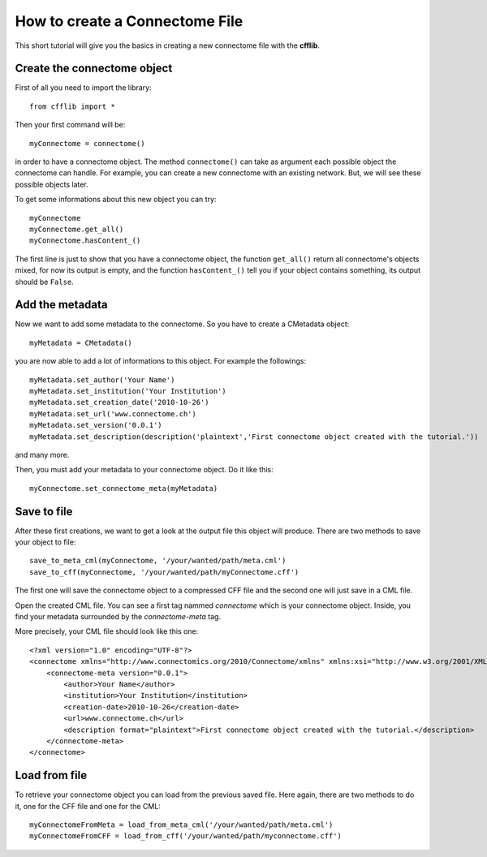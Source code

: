 How to create a Connectome File
*******************************

This short tutorial will give you the basics in creating a new connectome file with the **cfflib**.

Create the connectome object
============================

First of all you need to import the library::

    from cfflib import *

Then your first command will be::

    myConnectome = connectome()
    
in order to have a connectome object. The method ``connectome()`` can take as argument each possible object the connectome can handle. For example, you can create a new connectome with an existing network. But, we will see these possible objects later.

To get some informations about this new object you can try::

    myConnectome
    myConnectome.get_all()
    myConnectome.hasContent_()

The first line is just to show that you have a connectome object, the function ``get_all()`` return all connectome's objects mixed, for now its output is empty, and the function ``hasContent_()`` tell you if your object contains something, its output should be ``False``.

Add the metadata
================

Now we want to add some metadata to the connectome. So you have to create a CMetadata object::

    myMetadata = CMetadata()
    
you are now able to add a lot of informations to this object. For example the followings::

    myMetadata.set_author('Your Name')
    myMetadata.set_institution('Your Institution')
    myMetadata.set_creation_date('2010-10-26')
    myMetadata.set_url('www.connectome.ch')
    myMetadata.set_version('0.0.1')
    myMetadata.set_description(description('plaintext','First connectome object created with the tutorial.'))
    
and many more.

Then, you must add your metadata to your connectome object. Do it like this::

    myConnectome.set_connectome_meta(myMetadata)

Save to file
============

After these first creations, we want to get a look at the output file this object will produce. There are two methods to save your object to file::

    save_to_meta_cml(myConnectome, '/your/wanted/path/meta.cml')
    save_to_cff(myConnectome, '/your/wanted/path/myConnectome.cff')

The first one will save the connectome object to a compressed CFF file and the second one will just save in a CML file.

Open the created CML file. You can see a first tag nammed *connectome* which is your connectome object. Inside, you find your metadata surrounded by the *connectome-meta* tag.

More precisely, your CML file should look like this one::

    <?xml version="1.0" encoding="UTF-8"?>
    <connectome xmlns="http://www.connectomics.org/2010/Connectome/xmlns" xmlns:xsi="http://www.w3.org/2001/XMLSchema-instance" xsi:schemaLocation="http://www.connectomics.org/2010/Connectome/xmlns connectome.xsd">
        <connectome-meta version="0.0.1">
            <author>Your Name</author>
            <institution>Your Institution</institution>
            <creation-date>2010-10-26</creation-date>
            <url>www.connectome.ch</url>
            <description format="plaintext">First connectome object created with the tutorial.</description>
        </connectome-meta>
    </connectome>

Load from file
==============

To retrieve your connectome object you can load from the previous saved file. Here again, there are two methods to do it, one for the CFF file and one for the CML::
    
    myConnectomeFromMeta = load_from_meta_cml('/your/wanted/path/meta.cml')
    myConnectomeFromCFF = load_from_cff('/your/wanted/path/myconnectome.cff')


